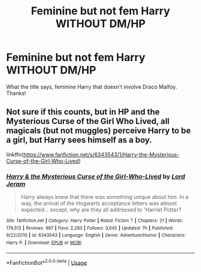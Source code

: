 #+TITLE: Feminine but not fem Harry WITHOUT DM/HP

* Feminine but not fem Harry WITHOUT DM/HP
:PROPERTIES:
:Author: RavenclawHufflepuff
:Score: 4
:DateUnix: 1592229058.0
:DateShort: 2020-Jun-15
:FlairText: Request
:END:
What the title says, feminine Harry that doesn't involve Draco Malfoy. Thanks!


** Not sure if this counts, but in HP and the Mysterious Curse of the Girl Who Lived, all magicals (but not muggles) perceive Harry to be a girl, but Harry sees himself as a boy.

linkffn([[https://www.fanfiction.net/s/6343543/1/Harry-the-Mysterious-Curse-of-the-Girl-Who-Lived]])
:PROPERTIES:
:Author: Efficient_Assistant
:Score: 2
:DateUnix: 1592290763.0
:DateShort: 2020-Jun-16
:END:

*** [[https://www.fanfiction.net/s/6343543/1/][*/Harry & the Mysterious Curse of the Girl-Who-Lived/*]] by [[https://www.fanfiction.net/u/13839/Lord-Jeram][/Lord Jeram/]]

#+begin_quote
  Harry always knew that there was something unique about him. In a way, the arrival of the Hogwarts acceptance letters was almost expected... except, why are they all addressed to 'Harriet Potter?
#+end_quote

^{/Site/:} ^{fanfiction.net} ^{*|*} ^{/Category/:} ^{Harry} ^{Potter} ^{*|*} ^{/Rated/:} ^{Fiction} ^{T} ^{*|*} ^{/Chapters/:} ^{21} ^{*|*} ^{/Words/:} ^{179,513} ^{*|*} ^{/Reviews/:} ^{997} ^{*|*} ^{/Favs/:} ^{2,283} ^{*|*} ^{/Follows/:} ^{3,045} ^{*|*} ^{/Updated/:} ^{7h} ^{*|*} ^{/Published/:} ^{9/22/2010} ^{*|*} ^{/id/:} ^{6343543} ^{*|*} ^{/Language/:} ^{English} ^{*|*} ^{/Genre/:} ^{Adventure/Humor} ^{*|*} ^{/Characters/:} ^{Harry} ^{P.} ^{*|*} ^{/Download/:} ^{[[http://www.ff2ebook.com/old/ffn-bot/index.php?id=6343543&source=ff&filetype=epub][EPUB]]} ^{or} ^{[[http://www.ff2ebook.com/old/ffn-bot/index.php?id=6343543&source=ff&filetype=mobi][MOBI]]}

--------------

*FanfictionBot*^{2.0.0-beta} | [[https://github.com/tusing/reddit-ffn-bot/wiki/Usage][Usage]]
:PROPERTIES:
:Author: FanfictionBot
:Score: 1
:DateUnix: 1592290785.0
:DateShort: 2020-Jun-16
:END:

